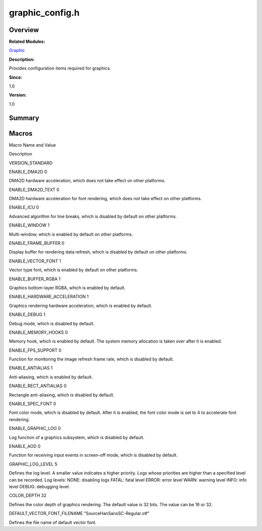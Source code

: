 graphic_config.h
================

**Overview**\ 
--------------

**Related Modules:**

`Graphic <graphic.md>`__

**Description:**

Provides configuration items required for graphics.

**Since:**

1.0

**Version:**

1.0

**Summary**\ 
-------------

Macros
------

.. raw:: html

   <table>

.. raw:: html

   <thead align="left">

.. raw:: html

   <tr id="row47410996093525">

.. raw:: html

   <th class="cellrowborder" valign="top" width="50%" id="mcps1.1.3.1.1">

.. raw:: html

   <p id="p36583760093525">

Macro Name and Value

.. raw:: html

   </p>

.. raw:: html

   </th>

.. raw:: html

   <th class="cellrowborder" valign="top" width="50%" id="mcps1.1.3.1.2">

.. raw:: html

   <p id="p135981805093525">

Description

.. raw:: html

   </p>

.. raw:: html

   </th>

.. raw:: html

   </tr>

.. raw:: html

   </thead>

.. raw:: html

   <tbody>

.. raw:: html

   <tr id="row2037522554093525">

.. raw:: html

   <td class="cellrowborder" valign="top" width="50%" headers="mcps1.1.3.1.1 ">

.. raw:: html

   <p id="p810272622093525">

VERSION_STANDARD

.. raw:: html

   </p>

.. raw:: html

   </td>

.. raw:: html

   <td class="cellrowborder" valign="top" width="50%" headers="mcps1.1.3.1.2 ">

 

.. raw:: html

   </td>

.. raw:: html

   </tr>

.. raw:: html

   <tr id="row547311273093525">

.. raw:: html

   <td class="cellrowborder" valign="top" width="50%" headers="mcps1.1.3.1.1 ">

.. raw:: html

   <p id="p69848423093525">

ENABLE_DMA2D 0

.. raw:: html

   </p>

.. raw:: html

   </td>

.. raw:: html

   <td class="cellrowborder" valign="top" width="50%" headers="mcps1.1.3.1.2 ">

.. raw:: html

   <p id="p1445836144093525">

DMA2D hardware acceleration, which does not take effect on other
platforms.

.. raw:: html

   </p>

.. raw:: html

   </td>

.. raw:: html

   </tr>

.. raw:: html

   <tr id="row1891407048093525">

.. raw:: html

   <td class="cellrowborder" valign="top" width="50%" headers="mcps1.1.3.1.1 ">

.. raw:: html

   <p id="p56399639093525">

ENABLE_DMA2D_TEXT 0

.. raw:: html

   </p>

.. raw:: html

   </td>

.. raw:: html

   <td class="cellrowborder" valign="top" width="50%" headers="mcps1.1.3.1.2 ">

.. raw:: html

   <p id="p1332352992093525">

DMA2D hardware acceleration for font rendering, which does not take
effect on other platforms.

.. raw:: html

   </p>

.. raw:: html

   </td>

.. raw:: html

   </tr>

.. raw:: html

   <tr id="row795958064093525">

.. raw:: html

   <td class="cellrowborder" valign="top" width="50%" headers="mcps1.1.3.1.1 ">

.. raw:: html

   <p id="p603368029093525">

ENABLE_ICU 0

.. raw:: html

   </p>

.. raw:: html

   </td>

.. raw:: html

   <td class="cellrowborder" valign="top" width="50%" headers="mcps1.1.3.1.2 ">

.. raw:: html

   <p id="p574553560093525">

Advanced algorithm for line breaks, which is disabled by default on
other platforms.

.. raw:: html

   </p>

.. raw:: html

   </td>

.. raw:: html

   </tr>

.. raw:: html

   <tr id="row796989853093525">

.. raw:: html

   <td class="cellrowborder" valign="top" width="50%" headers="mcps1.1.3.1.1 ">

.. raw:: html

   <p id="p1850516604093525">

ENABLE_WINDOW 1

.. raw:: html

   </p>

.. raw:: html

   </td>

.. raw:: html

   <td class="cellrowborder" valign="top" width="50%" headers="mcps1.1.3.1.2 ">

.. raw:: html

   <p id="p96768882093525">

Multi-window, which is enabled by default on other platforms.

.. raw:: html

   </p>

.. raw:: html

   </td>

.. raw:: html

   </tr>

.. raw:: html

   <tr id="row187968698093525">

.. raw:: html

   <td class="cellrowborder" valign="top" width="50%" headers="mcps1.1.3.1.1 ">

.. raw:: html

   <p id="p867060931093525">

ENABLE_FRAME_BUFFER 0

.. raw:: html

   </p>

.. raw:: html

   </td>

.. raw:: html

   <td class="cellrowborder" valign="top" width="50%" headers="mcps1.1.3.1.2 ">

.. raw:: html

   <p id="p551612281093525">

Display buffer for rendering data refresh, which is disabled by default
on other platforms.

.. raw:: html

   </p>

.. raw:: html

   </td>

.. raw:: html

   </tr>

.. raw:: html

   <tr id="row439814104093525">

.. raw:: html

   <td class="cellrowborder" valign="top" width="50%" headers="mcps1.1.3.1.1 ">

.. raw:: html

   <p id="p522089926093525">

ENABLE_VECTOR_FONT 1

.. raw:: html

   </p>

.. raw:: html

   </td>

.. raw:: html

   <td class="cellrowborder" valign="top" width="50%" headers="mcps1.1.3.1.2 ">

.. raw:: html

   <p id="p1030276411093525">

Vector type font, which is enabled by default on other platforms.

.. raw:: html

   </p>

.. raw:: html

   </td>

.. raw:: html

   </tr>

.. raw:: html

   <tr id="row1346163800093525">

.. raw:: html

   <td class="cellrowborder" valign="top" width="50%" headers="mcps1.1.3.1.1 ">

.. raw:: html

   <p id="p1242432533093525">

ENABLE_BUFFER_RGBA 1

.. raw:: html

   </p>

.. raw:: html

   </td>

.. raw:: html

   <td class="cellrowborder" valign="top" width="50%" headers="mcps1.1.3.1.2 ">

.. raw:: html

   <p id="p918843010093525">

Graphics bottom-layer RGBA, which is enabled by default.

.. raw:: html

   </p>

.. raw:: html

   </td>

.. raw:: html

   </tr>

.. raw:: html

   <tr id="row415398244093525">

.. raw:: html

   <td class="cellrowborder" valign="top" width="50%" headers="mcps1.1.3.1.1 ">

.. raw:: html

   <p id="p952719968093525">

ENABLE_HARDWARE_ACCELERATION 1

.. raw:: html

   </p>

.. raw:: html

   </td>

.. raw:: html

   <td class="cellrowborder" valign="top" width="50%" headers="mcps1.1.3.1.2 ">

.. raw:: html

   <p id="p2088196012093525">

Graphics rendering hardware acceleration, which is enabled by default.

.. raw:: html

   </p>

.. raw:: html

   </td>

.. raw:: html

   </tr>

.. raw:: html

   <tr id="row1389840068093525">

.. raw:: html

   <td class="cellrowborder" valign="top" width="50%" headers="mcps1.1.3.1.1 ">

.. raw:: html

   <p id="p392313786093525">

ENABLE_DEBUG 1

.. raw:: html

   </p>

.. raw:: html

   </td>

.. raw:: html

   <td class="cellrowborder" valign="top" width="50%" headers="mcps1.1.3.1.2 ">

.. raw:: html

   <p id="p1960487433093525">

Debug mode, which is disabled by default.

.. raw:: html

   </p>

.. raw:: html

   </td>

.. raw:: html

   </tr>

.. raw:: html

   <tr id="row520044965093525">

.. raw:: html

   <td class="cellrowborder" valign="top" width="50%" headers="mcps1.1.3.1.1 ">

.. raw:: html

   <p id="p523054699093525">

ENABLE_MEMORY_HOOKS 0

.. raw:: html

   </p>

.. raw:: html

   </td>

.. raw:: html

   <td class="cellrowborder" valign="top" width="50%" headers="mcps1.1.3.1.2 ">

.. raw:: html

   <p id="p1797167417093525">

Memory hook, which is enabled by default. The system memory allocation
is taken over after it is enabled.

.. raw:: html

   </p>

.. raw:: html

   </td>

.. raw:: html

   </tr>

.. raw:: html

   <tr id="row1702785548093525">

.. raw:: html

   <td class="cellrowborder" valign="top" width="50%" headers="mcps1.1.3.1.1 ">

.. raw:: html

   <p id="p8893901093525">

ENABLE_FPS_SUPPORT 0

.. raw:: html

   </p>

.. raw:: html

   </td>

.. raw:: html

   <td class="cellrowborder" valign="top" width="50%" headers="mcps1.1.3.1.2 ">

.. raw:: html

   <p id="p2081076283093525">

Function for monitoring the image refresh frame rate, which is disabled
by default.

.. raw:: html

   </p>

.. raw:: html

   </td>

.. raw:: html

   </tr>

.. raw:: html

   <tr id="row1186710559093525">

.. raw:: html

   <td class="cellrowborder" valign="top" width="50%" headers="mcps1.1.3.1.1 ">

.. raw:: html

   <p id="p1906613586093525">

ENABLE_ANTIALIAS 1

.. raw:: html

   </p>

.. raw:: html

   </td>

.. raw:: html

   <td class="cellrowborder" valign="top" width="50%" headers="mcps1.1.3.1.2 ">

.. raw:: html

   <p id="p627280984093525">

Anti-aliasing, which is enabled by default.

.. raw:: html

   </p>

.. raw:: html

   </td>

.. raw:: html

   </tr>

.. raw:: html

   <tr id="row1825270260093525">

.. raw:: html

   <td class="cellrowborder" valign="top" width="50%" headers="mcps1.1.3.1.1 ">

.. raw:: html

   <p id="p386337764093525">

ENABLE_RECT_ANTIALIAS 0

.. raw:: html

   </p>

.. raw:: html

   </td>

.. raw:: html

   <td class="cellrowborder" valign="top" width="50%" headers="mcps1.1.3.1.2 ">

.. raw:: html

   <p id="p782191153093525">

Rectangle anti-aliasing, which is disabled by default.

.. raw:: html

   </p>

.. raw:: html

   </td>

.. raw:: html

   </tr>

.. raw:: html

   <tr id="row341416888093525">

.. raw:: html

   <td class="cellrowborder" valign="top" width="50%" headers="mcps1.1.3.1.1 ">

.. raw:: html

   <p id="p1368420821093525">

ENABLE_SPEC_FONT 0

.. raw:: html

   </p>

.. raw:: html

   </td>

.. raw:: html

   <td class="cellrowborder" valign="top" width="50%" headers="mcps1.1.3.1.2 ">

.. raw:: html

   <p id="p375542845093525">

Font color mode, which is disabled by default. After it is enabled, the
font color mode is set to 4 to accelerate font rendering.

.. raw:: html

   </p>

.. raw:: html

   </td>

.. raw:: html

   </tr>

.. raw:: html

   <tr id="row2055141376093525">

.. raw:: html

   <td class="cellrowborder" valign="top" width="50%" headers="mcps1.1.3.1.1 ">

.. raw:: html

   <p id="p1323225802093525">

ENABLE_GRAPHIC_LOG 0

.. raw:: html

   </p>

.. raw:: html

   </td>

.. raw:: html

   <td class="cellrowborder" valign="top" width="50%" headers="mcps1.1.3.1.2 ">

.. raw:: html

   <p id="p1868819654093525">

Log function of a graphics subsystem, which is disabled by default.

.. raw:: html

   </p>

.. raw:: html

   </td>

.. raw:: html

   </tr>

.. raw:: html

   <tr id="row1985232573093525">

.. raw:: html

   <td class="cellrowborder" valign="top" width="50%" headers="mcps1.1.3.1.1 ">

.. raw:: html

   <p id="p102324167093525">

ENABLE_AOD 0

.. raw:: html

   </p>

.. raw:: html

   </td>

.. raw:: html

   <td class="cellrowborder" valign="top" width="50%" headers="mcps1.1.3.1.2 ">

.. raw:: html

   <p id="p1902243721093525">

Function for receiving input events in screen-off mode, which is
disabled by default.

.. raw:: html

   </p>

.. raw:: html

   </td>

.. raw:: html

   </tr>

.. raw:: html

   <tr id="row272621036093525">

.. raw:: html

   <td class="cellrowborder" valign="top" width="50%" headers="mcps1.1.3.1.1 ">

.. raw:: html

   <p id="p1934619702093525">

GRAPHIC_LOG_LEVEL 5

.. raw:: html

   </p>

.. raw:: html

   </td>

.. raw:: html

   <td class="cellrowborder" valign="top" width="50%" headers="mcps1.1.3.1.2 ">

.. raw:: html

   <p id="p100572682093525">

Defines the log level. A smaller value indicates a higher priority. Logs
whose priorities are higher than a specified level can be recorded. Log
levels: NONE: disabling logs FATAL: fatal level ERROR: error level WARN:
warning level INFO: info level DEBUG: debugging level.

.. raw:: html

   </p>

.. raw:: html

   </td>

.. raw:: html

   </tr>

.. raw:: html

   <tr id="row500214254093525">

.. raw:: html

   <td class="cellrowborder" valign="top" width="50%" headers="mcps1.1.3.1.1 ">

.. raw:: html

   <p id="p779931276093525">

COLOR_DEPTH 32

.. raw:: html

   </p>

.. raw:: html

   </td>

.. raw:: html

   <td class="cellrowborder" valign="top" width="50%" headers="mcps1.1.3.1.2 ">

.. raw:: html

   <p id="p230556240093525">

Defines the color depth of graphics rendering. The default value is 32
bits. The value can be 16 or 32.

.. raw:: html

   </p>

.. raw:: html

   </td>

.. raw:: html

   </tr>

.. raw:: html

   <tr id="row620989349093525">

.. raw:: html

   <td class="cellrowborder" valign="top" width="50%" headers="mcps1.1.3.1.1 ">

.. raw:: html

   <p id="p819165218093525">

DEFAULT_VECTOR_FONT_FILENAME “SourceHanSansSC-Regular.otf”

.. raw:: html

   </p>

.. raw:: html

   </td>

.. raw:: html

   <td class="cellrowborder" valign="top" width="50%" headers="mcps1.1.3.1.2 ">

.. raw:: html

   <p id="p250748860093525">

Defines the file name of default vector font.

.. raw:: html

   </p>

.. raw:: html

   </td>

.. raw:: html

   </tr>

.. raw:: html

   </tbody>

.. raw:: html

   </table>
